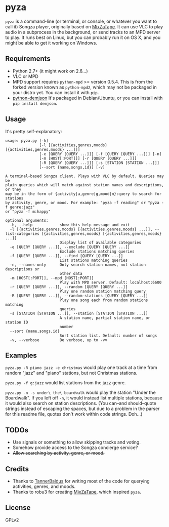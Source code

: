 * pyza
=pyza= is a command-line (or terminal, or console, or whatever you want to call it) Songza player, originally based on [[https://github.com/robu3/mixzatape][MixZaTape]].  It can use VLC to play audio in a subprocess in the background, or send tracks to an MPD server to play.  It runs best on Linux, but you can probably run it on OS X, and you might be able to get it working on Windows.

** Requirements
+ Python 2.7+ (it might work on 2.6...)
+ VLC or MPD
+ MPD support requires =python-mpd= >= version 0.5.4.  This is from the forked version known as =python-mpd2=, which may not be packaged in your distro yet.  You can install it with =pip=.
+ [[http://deron.meranda.us/python/demjson/][python-demjson]] It's packaged in Debian/Ubuntu, or you can install with =pip install demjson=.
  
** Usage
It's pretty self-explanatory:

#+BEGIN_SRC
usage: pyza.py [-h]
               [-l [{activities,genres,moods} [{activities,genres,moods} ...]]]
               [-e [QUERY [QUERY ...]]] [-f [QUERY [QUERY ...]]] [-n]
               [-m [HOST[:PORT]]] [-r [QUERY [QUERY ...]]]
               [-R [QUERY [QUERY ...]]] [-s [STATION [STATION ...]]]
               [--sort {name,songs,id}] [-v]

A terminal-based Songza client. Plays with VLC by default. Queries may be
plain queries which will match against station names and descriptions, or they
may be in the form of {activity|a,genre|g,mood|m}:query to search for stations
by activity, genre, or mood. For example: "pyza -f reading" or "pyza -f genre:jazz"
or "pyza -f m:happy"

optional arguments:
  -h, --help            show this help message and exit
  -l [{activities,genres,moods} [{activities,genres,moods} ...]], --list-categories [{activities,genres,moods} [{activities,genres,moods} ...]]
                        Display list of available categories
  -e [QUERY [QUERY ...]], --exclude [QUERY [QUERY ...]]
                        Exclude stations matching queries
  -f [QUERY [QUERY ...]], --find [QUERY [QUERY ...]]
                        List stations matching queries
  -n, --names-only      Only search station names, not station descriptions or
                        other data
  -m [HOST[:PORT]], --mpd [HOST[:PORT]]
                        Play with MPD server. Default: localhost:6600
  -r [QUERY [QUERY ...]], --random [QUERY [QUERY ...]]
                        Play one random station matching query
  -R [QUERY [QUERY ...]], --random-stations [QUERY [QUERY ...]]
                        Play one song each from random stations matching
                        queries
  -s [STATION [STATION ...]], --station [STATION [STATION ...]]
                        A station name, partial station name, or station ID
                        number
  --sort {name,songs,id}
                        Sort station list. Default: number of songs
  -v, --verbose         Be verbose, up to -vv
#+END_SRC
** Examples
=pyza.py -R piano jazz -e christmas= would play one track at a time from random "jazz" and "piano" stations, but not Christmas stations.

=pyza.py -f g:jazz= would list stations from the jazz genre.

=pyza.py -n -s under\ the\ boardwalk= would play the station "Under the Boardwalk".  If you left off =-n=, it would instead list multiple stations, because it would also search on station descriptions.  (You can--and should--quote strings instead of escaping the spaces, but due to a problem in the parser for this readme file, quotes don't work within code strings.  Doh...)

** TODOs
+ Use signals or something to allow skipping tracks and voting.
+ Somehow provide access to the Songza concierge service?
+ +Allow searching by activity, genre, or mood.+

** Credits
+ Thanks to [[https://github.com/TannerBaldus][TannerBaldus]] for writing most of the code for querying activities, genres, and moods.
+ Thanks to robu3 for creating [[https://github.com/robu3/mixzatape][MixZaTape]], which inspired =pyza=.
  
** License
GPLv2
